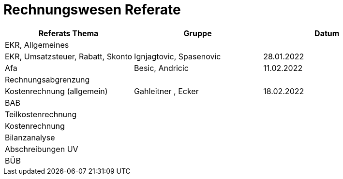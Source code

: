 = Rechnungswesen Referate


[cols="1,1,1"]
|===
|Referats Thema | Gruppe | Datum

| EKR, Allgemeines
|
|

| EKR, Umsatzsteuer, Rabatt, Skonto
| Ignjagtovic, Spasenovic
| 28.01.2022

| Afa
| Besic, Andricic
| 11.02.2022

| Rechnungsabgrenzung
|
|

| Kostenrechnung (allgemein)
| Gahleitner , Ecker
| 18.02.2022

| BAB
|
|

| Teilkostenrechnung
|
|

| Kostenrechnung
|
|

| Bilanzanalyse
|
|

| Abschreibungen UV
|
|

| BÜB
|
|


|===
